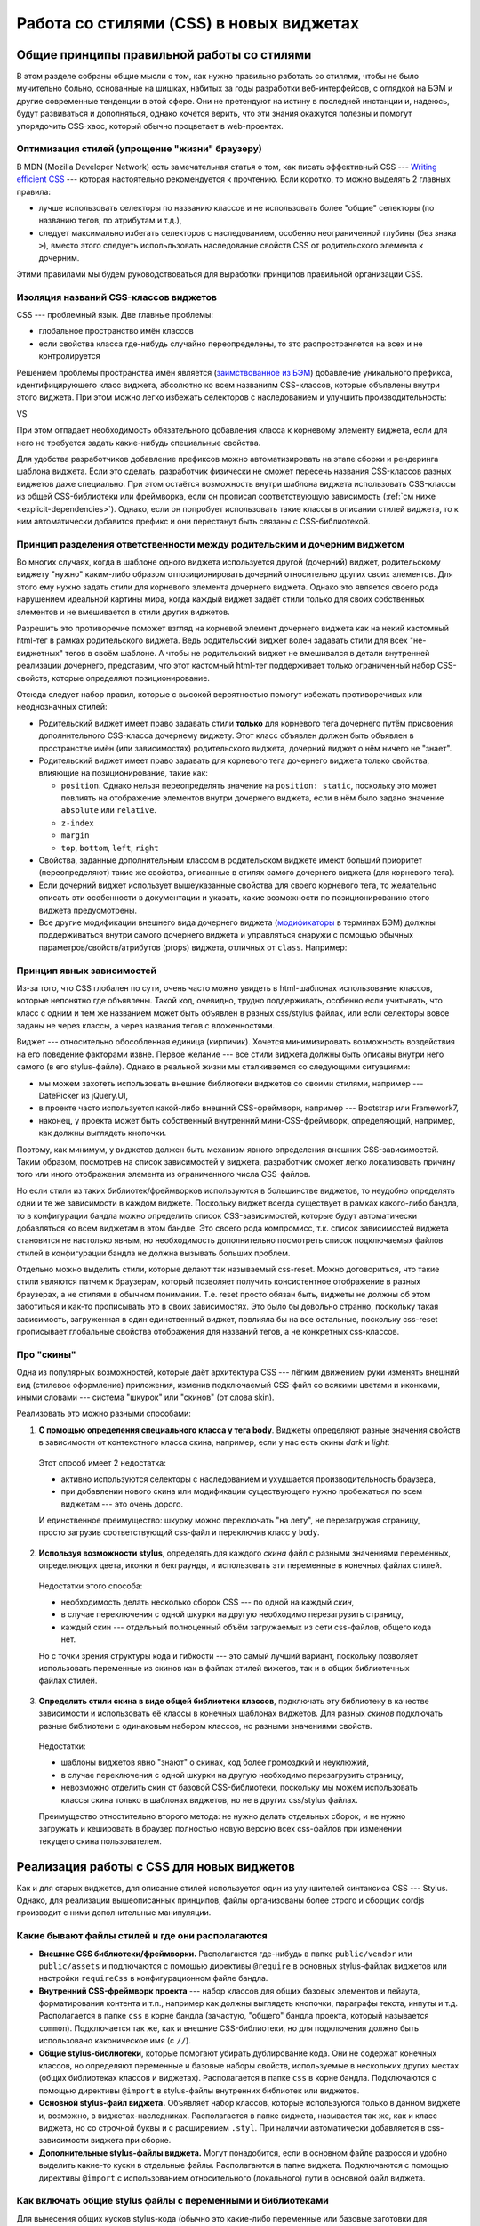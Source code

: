 ****************************************
Работа со стилями (CSS) в новых виджетах
****************************************

Общие принципы правильной работы со стилями
===========================================

В этом разделе собраны общие мысли о том, как нужно правильно работать со стилями, чтобы не было мучительно больно,
основанные на шишках, набитых за годы разработки веб-интерфейсов, с оглядкой на БЭМ и другие современные тенденции в
этой сфере. Они не претендуют на истину в последней инстанции и, надеюсь, будут развиваться и дополняться, однако
хочется верить, что эти знания окажутся полезны и помогут упорядочить CSS-хаос, который обычно процветает в
web-проектах.

Оптимизация стилей (упрощение "жизни" браузеру)
-----------------------------------------------

В MDN (Mozilla Developer Network) есть замечательная статья о том, как писать эффективный CSS --- `Writing efficient CSS
<https://developer.mozilla.org/en-US/docs/Web/Guide/CSS/Writing_efficient_CSS>`_ --- которая настоятельно рекомендуется
к прочтению. Если коротко, то можно выделять 2 главных правила:

* лучше использовать селекторы по названию классов и не использовать более "общие" селекторы (по названию тегов, по
  атрибутам и т.д.),
* следует максимально избегать селекторов с наследованием, особенно неограниченной глубины (без знака ``>``), вместо
  этого следуеть испольльзовать наследование свойств CSS от родительского элемента к дочерним.

Этими правилами мы будем руководствоваться для выработки принципов правильной организации CSS.

Изоляция названий CSS-классов виджетов
--------------------------------------

CSS --- проблемный язык. Две главные проблемы:

* глобальное пространство имён классов
* если свойства класса где-нибудь случайно переопределены, то это распространяется на всех и не контролируется

Решением проблемы пространства имён является (`заимствованное из БЭМ
<https://ru.bem.info/method/naming-convention/#%D0%98%D0%BC%D1%8F-%D1%8D%D0%BB%D0%B5%D0%BC%D0%B5%D0%BD%D1%82%D0%B0>`_)
добавление уникального префикса, идентифицирующего класс виджета, абсолютно ко всем названиям CSS-классов, которые
объявлены внутри этого виджета. При этом можно легко избежать селекторов с наследованием и улучшить производительность:

.. code-block:: sass
  :linenos:
  :caption: widgets/someWidget/someWidget.styl

  .someWidget
    .element
      background-color: gray
      &.highlighted
        background-color: green

VS

.. code-block:: sass
  :linenos:
  :emphasize-lines: 1, 3
  :caption: widgets/someWidget/someWidget.styl

  .someWidget__element
    background-color: gray
    &.someWidget__highlighted
      background-color: green

При этом отпадает необходимость обязательного добавления класса к корневому элементу виджета, если для него не требуется
задать какие-нибудь специальные свойства.

Для удобства разработчиков добавление префиксов можно автоматизировать на этапе сборки и рендеринга шаблона виджета.
Если это сделать, разработчик физически не сможет пересечь названия CSS-классов разных виджетов даже специально. При
этом остаётся возможность внутри шаблона виджета использовать CSS-классы из общей CSS-библиотеки или фреймворка, если он
прописал соответствующую зависимость (:ref:`см ниже <explicit-dependencies>`). Однако, если он попробует использовать
такие классы в описании стилей виджета, то к ним автоматически добавится префикс и они перестанут быть связаны с
CSS-библиотекой.

Принцип разделения ответственности между родительским и дочерним виджетом
-------------------------------------------------------------------------

Во многих случаях, когда в шаблоне одного виджета используется другой (дочерний) виджет, родительскому виджету "нужно"
каким-либо образом отпозиционировать дочерний относительно других своих элементов. Для этого ему нужно задать стили для
корневого элемента дочернего виджета. Однако это является своего рода нарушением идеальной картины мира, когда каждый
виджет задаёт стили только для своих собственных элементов и не вмешивается в стили других виджетов.

Разрешить это противоречие поможет взгляд на корневой элемент дочернего виджета как на некий кастомный html-тег
в рамках родительского виджета. Ведь родительский виджет волен задавать стили для всех "не-виджетных" тегов в своём
шаблоне. А чтобы не родительский виджет не вмешивался в детали внутренней реализации дочернего, представим, что этот
кастомный html-тег поддерживает только ограниченный набор CSS-свойств, которые определяют позиционирование.

Отсюда следует набор правил, которые с высокой вероятностью помогут избежать противоречивых или неоднозначных стилей:

* Родительский виджет имеет право задавать стили **только** для корневого тега дочернего путём присвоения
  дополнительного CSS-класса дочернему виджету. Этот класс объявлен должен быть объявлен в пространстве имён (или
  зависимостях) родительского виджета, дочерний виджет о нём ничего не "знает".
* Родительский виджет имеет право задавать для корневого тега дочернего виджета только свойства, влияющие на
  позиционирование, такие как:

  * ``position``. Однако нельзя переопределять значение на ``position: static``, поскольку это может повлиять на
    отображение элементов внутри дочернего виджета, если в нём было задано значение ``absolute`` или ``relative``.
  * ``z-index``
  * ``margin``
  * ``top``, ``bottom``, ``left``, ``right``

* Свойства, заданные дополнительным классом в родительском виджете имеют больший приоритет (переопределяют) такие же
  свойства, описанные в стилях самого дочернего виджета (для корневого тега).
* Если дочерний виджет использует вышеуказанные свойства для своего корневого тега, то желательно описать эти
  особенности в документации и указать, какие возможности по позиционированию этого виджета предусмотрены.
* Все другие модификации внешнего вида дочернего виджета (`модификаторы
  <https://ru.bem.info/method/definitions/#%D0%9C%D0%BE%D0%B4%D0%B8%D1%84%D0%B8%D0%BA%D0%B0%D1%82%D0%BE%D1%80>`_
  в терминах БЭМ) должны поддерживаться внутри самого дочернего виджета и управляться снаружи с помощью обычных
  параметров/свойств/атрибутов (props) виджета, отличных от ``class``. Например:

  .. code-block:: html
    :linenos:
    :caption: widgets/parentWidget/parentWidget.vdom.html

    <div>
      <widget type="//SomeWidget" highlighted="true"/>
    </div>

  .. code-block:: smarty
    :linenos:
    :caption: widgets/someWidget/someWidget.vdom.html

    <div class={{ element: true, highlighted: props.highlighted }}>
      some content
    </div>

.. _explicit-dependencies:

Принцип явных зависимостей
--------------------------

Из-за того, что CSS глобален по сути, очень часто можно увидеть в html-шаблонах использование классов, которые непонятно
где объявлены. Такой код, очевидно, трудно поддерживать, особенно если учитывать, что класс с одним и тем же названием
может быть объявлен в разных css/stylus файлах, или если селекторы вовсе заданы не через классы, а через названия тегов
с вложенностями.

Виджет --- относительно обособленная единица (кирпичик). Хочется минимизировать возможность воздействия на его поведение
факторами извне. Первое желание --- все стили виджета должны быть описаны внутри него самого (в его stylus-файле).
Однако в реальной жизни мы сталкиваемся со следующими ситуациями:

* мы можем захотеть использовать внешние библиотеки виджетов со своими стилями, например --- DatePicker из jQuery.UI,
* в проекте часто используется какой-либо внешний CSS-фреймворк, например --- Bootstrap или Framework7,
* наконец, у проекта может быть собственный внутренний мини-CSS-фреймворк, определяющий, например, как должны выглядеть
  кнопочки.

Поэтому, как минимум, у виджетов должен быть механизм явного определения внешних CSS-зависимостей. Таким образом,
посмотрев на список зависимостей у виджета, разработчик сможет легко локализовать причину того или иного отображения
элемента из ограниченного числа CSS-файлов.

Но если стили из таких библиотек/фреймворков используются в большинстве виджетов, то неудобно определять одни и те же
зависимости в каждом виджете. Поскольку виджет всегда существует в рамках какого-либо бандла, то в конфигурации бандла
можно определить список CSS-зависимостей, которые будут автоматически добавляться ко всем виджетам в этом бандле. Это
своего рода компромисс, т.к. список зависимостей виджета становится не настолько явным, но необходимость дополнительно
посмотреть список подключаемых файлов стилей в конфигурации бандла не должна вызывать больших проблем.

Отдельно можно выделить стили, которые делают так называемый css-reset. Можно договориться, что такие стили являются
патчем к браузерам, который позволяет получить консистентное отображение в разных браузерах, а не стилями в обычном
понимании. Т.е. reset просто обязан быть, виджеты не должны об этом заботиться и как-то прописывать это в своих
зависимостях. Это было бы довольно странно, поскольку такая зависимость, загруженная в один единственный виджет,
повлияла бы на все остальные, поскольку css-reset прописывает глобальные свойства отображения для названий тегов, а не
конкретных css-классов.

Про "скины"
-----------

Одна из популярных возможностей, которые даёт архитектура CSS --- лёгким движением руки изменять внешний вид (стилевое
оформление) приложения, изменив подключаемый CSS-файл со всякими цветами и иконками, иными словами --- система "шкурок"
или "скинов" (от слова skin).

Реализовать это можно разными способами:

1. **С помощью определения специального класса у тега body**. Виджеты определяют разные значения свойств в
   зависимости от контекстного класса скина, например, если у нас есть скины *dark* и *light*:

  .. code-block:: sass
    :linenos:
    :emphasize-lines: 1, 7
    :caption: widgets/someWidget/someWidget.styl

    .dark
      .element
        background-color: gray
        &.highlighted
          background-color: green

    .light
      .element
        background-color: #fff
        &.highlighted
          background-color: lightgreen

  Этот способ имеет 2 недостатка:

  * активно используются селекторы с наследованием и ухудшается производительность браузера,
  * при добавлении нового скина или модификации существующего нужно пробежаться по всем виджетам --- это очень дорого.

  И единственное преимущество: шкурку можно переключать "на лету", не перезагружая страницу, просто загрузив
  соответствующий css-файл и переключив класс у ``body``.

2. **Используя возможности stylus**, определять для каждого *скина* файл с разными значениями переменных, определяющих
   цвета, иконки и бекграунды, и использовать эти переменные в конечных файлах стилей.

  .. code-block:: sass
    :linenos:
    :caption: bundles/common/css/dark-skin.styl

    $primaryBgColor = gray
    $highlightColor = green

  .. code-block:: sass
    :linenos:
    :caption: widgets/someWidget/someWidget.styl

    @import '__skin__'

    .element
      background-color: $primaryBgColor
      &.highlighted
        background-color: $highlightColor

  Недостатки этого способа:

  * необходимость делать несколько сборок CSS --- по одной на каждый *скин*,
  * в случае переключения с одной шкурки на другую необходимо перезагрузить страницу,
  * каждый скин --- отдельный полноценный объём загружаемых из сети css-файлов, общего кода нет.

  Но с точки зрения структуры кода и гибкости --- это самый лучший вариант, поскольку позволяет использовать
  переменные из скинов как в файлах стилей вижетов, так и в общих библиотечных файлах стилей.

3. **Определить стили скина в виде общей библиотеки классов**, подключать эту библиотеку в качестве зависимости и
   использовать её классы в конечных шаблонах виджетов. Для разных *скинов* подключать разные библиотеки с одинаковым
   набором классов, но разными значениями свойств.

  .. code-block:: sass
    :linenos:
    :caption: bundles/common/css/dark-skin.styl

    .skin-primary-bg
      background-color: $primaryBackgroundColor

    .skin-highlighted-bg
      background-color: $highlightColor

  .. code-block:: smarty
    :linenos:
    :caption: widgets/someWidget/someWidget.vdom.html

    <div class={{ element: true,
                  skinPrimaryBg: !props.highlighted
                  skinHighlightedBg: props.highlighted
               }}
    >
      some content
    </div>

  Недостатки:

  * шаблоны виджетов явно "знают" о скинах, код более громоздкий и неуклюжий,
  * в случае переключения с одной шкурки на другую необходимо перезагрузить страницу,
  * невозможно отделить скин от базовой CSS-библиотеки, поскольку мы можем использовать классы скина только в
    шаблонах виджетов, но не в других css/stylus файлах.

  Преимущество отностительно второго метода: не нужно делать отдельных сборок, и не нужно загружать и кешировать в
  браузер полностью новую версию всех css-файлов при изменении текущего скина пользователем.


Реализация работы с CSS для новых виджетов
==========================================

Как и для старых виджетов, для описание стилей используется один из улучшителей синтаксиса CSS --- Stylus. Однако, для
реализации вышеописанных принципов, файлы организованы более строго и сборщик cordjs производит с ними дополнительные
манипуляции.


Какие бывают файлы стилей и где они располагаются
-------------------------------------------------

* **Внешние CSS библиотеки/фреймворки.** Располагаются где-нибудь в папке ``public/vendor`` или ``public/assets`` и
  подлючаются с помощью директивы ``@require`` в основных stylus-файлах виджетов или настройки ``requireCss`` в
  конфигурационном файле бандла.
* **Внутренний CSS-фреймворк проекта** --- набор классов для общих базовых элементов и лейаута, форматирования контента
  и т.п., например как должны выглядеть кнопочки, параграфы текста, инпуты и т.д. Располагается в папке ``css`` в
  корне бандла (зачастую, "общего" бандла проекта, который называется ``common``). Подключается так же, как и внешние
  CSS-библиотеки, но для подключения должно быть использовано каконическое имя (с ``//``).
* **Общие stylus-библиотеки**, которые помогают убирать дублирование кода. Они не содержат конечных классов, но
  определяют переменные и базовые наборы свойств, используемые в нескольких других местах (общих библиотеках классов
  и виджетах). Располагается в папке ``css`` в корне бандла. Подключаются с помощью директивы ``@import`` в
  stylus-файлы внутренних библиотек или виджетов.
* **Основной stylus-файл виджета.** Объявляет набор классов, которые используются только в данном виджете и, возможно, в
  виджетах-наследниках. Располагается в папке виджета, называется так же, как и класс виджета, но со строчной буквы и
  с расширением ``.styl``. При наличии автоматически добавляется в css-зависимости виджета при сборке.
* **Дополнительные stylus-файлы виджета.** Могут понадобится, если в основном файле разросся и удобно выделить какие-то
  куски в отдельные файлы. Располагаются в папке виджета. Подключаются с помощью директивы ``@import`` с
  использованием относительного (локального) пути в основной файл виджета.


Как включать общие stylus файлы с переменными и библиотеками
------------------------------------------------------------

Для вынесения общих кусков stylus-кода (обычно это какие-либо переменные или базовые заготовки для классов), которые
используются в нескольких конечных файлах стилей, следует использовать обычную директиву ``@import``. Путь к требуемому
stylus-файлу можно задать несколькими способами:

* Каноническое имя в формате cordjs (с двойным слешом), например: ``common//baseColors``. Можно указывать как
  абсолютный (начинающийся со слеша), так и относительный путь (будет браться в расчёт бандл виджета). Двойной слеш
  в таком пути будет заменяться на ``/css/`` --- специальную папку для размещения общих стилей бандла.
* Путь относительно папки текущего stylus-файла (это либо папка виджета, либо папка ``css`` в корне бандла). Он может
  начинаться либо с ``./`` либо просто названием stylus-файла или подпапки.
* *(пока не реализовано)* Специальное название ``__super__`` может использоваться в основном stylus-файле виджета,
  который наследуется от другого виджета, и интерпретируется как импорт основного файла стилей родительского виджета.

Использование расширение ``.styl`` в путях не обязательно (и даже не желательно).

Пример объявления зависимостей:

.. code-block:: sass
  :linenos:
  :emphasize-lines: 1,2
  :caption: widgets/someWidget/someWidget.styl

  @import 'common//baseColors'
  @import 'subStyle'

  .some-class
    background-color: $mainBackground

Таким образом, можно испортировать stylus-файлы только из текущей папки или из специальных папок ``css`` в корне бандла.
Использовать стили из других виджетов (за исключением случая наследования) нельзя.

.. note::

  Директивой ``@import`` можно включать только stylus-файлы, добавление `буквалных ссылок на css-файлы
  <https://learnboost.github.io/stylus/docs/import.html#literal-css>`_, поддерживаемых в css, запрещено. Для добавления
  зависимостей от других файлов стилей используйте директиву ``@require`` (см. следующий подраздел).


Как добавлять зависимости от общей библиотеки стилей, внешних CSS-библиотек и фреймворков
-----------------------------------------------------------------------------------------

В отличие от *старых* виджетов (виджетов 1.0), в которых css-зависимости определялись в самом классе виджета через
свойство ``@css``, в новых виджетах они объявляются в основном stylus-файле виджета (который называется так же, как и
класс виджета, только со строчной буквы) посредством директивы ``@require``. Путь к требуемому файлу можно задать двумя
способами:

* Каноническое имя в формате cordjs (с двойным слешом), например: ``common//baseStyles``. Можно указывать как
  абсолютный (начинающийся со слеша), так и относительный путь (будет браться в расчёт бандл виджета). Двойной слеш
  в таком пути будет заменяться на ``/css/`` --- специальную папку для размещения общих стилей бандла.
* Абсолютный URL, начинающийся с ``/assets/`` или ``/vendor/`` --- для добавления зависимостей от внешних
  css-фреймворков. Расширение ``.css`` можно не указывать.

Пример объявления зависимостей:

.. code-block:: sass
  :linenos:
  :emphasize-lines: 1,2
  :caption: widgets/someWidget/someWidget.styl

  @require '/vendor/bootstrap/bootstrap.css'
  @require 'common//baseStyles'

  @import '//bundleColors'

  .some-class
    color: $primary

Сборщик вырезает директивы ``@require``, прежде чем компилировать stylus-файл в css. Таким образом, воспользоваться
``@require``, `как обычно в stylus <https://learnboost.github.io/stylus/docs/import.html#require>`_, не получится,
следует использовать ``@import``.

.. warning::

  ``@require`` можно использовать только в основном stylus-файле виджета. Т.е. нельзя определить зависимость
  зависимости, сборщик выдаст ошибку. Это объясняется следующим: объявляя зависимость в основном файле виджета, мы
  хотим подключить стили для использования в самом виджете (его шаблоне), а объявляя зависимость в любом другом файле,
  мы, очевидно, хотим *переопределить какие-либо селекторы*, что само по себе является анти-паттерном (см. выше).


Особый случай --- наследование стилей при неследовании виджетов
---------------------------------------------------------------

.. todo::
  Описать поведение стилей при наследовании одного виджета от другого
